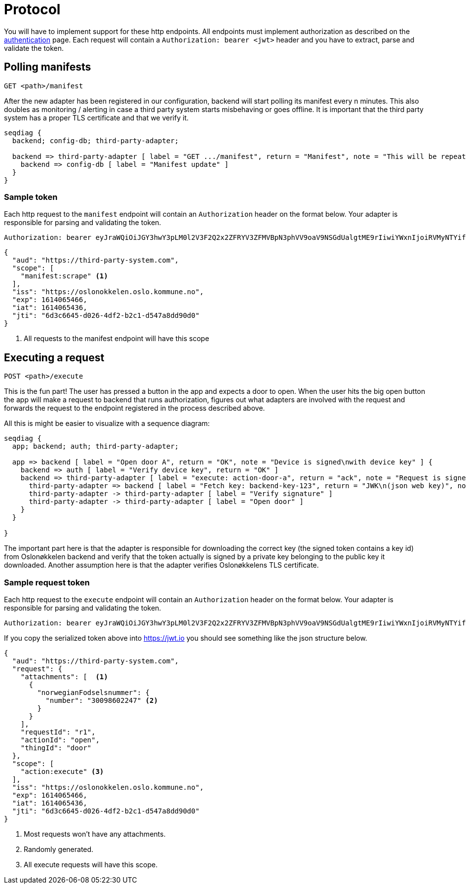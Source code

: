 = Protocol
:icons: font

You will have to implement support for these http endpoints. All endpoints must implement authorization as described
on the xref:authentication.adoc[authentication] page. Each request will contain a `Authorization: bearer <jwt>` header
and you have to extract, parse and validate the token.

== Polling manifests

    GET <path>/manifest

After the new adapter has been registered in our configuration, backend will start polling its manifest every n minutes.
This also doubles as monitoring / alerting in case a third party system starts misbehaving or goes offline.
It is important that the third party system has a proper TLS certificate and that we verify it.

[seqdiag,adapter-manifest-poll,svg]
....
seqdiag {
  backend; config-db; third-party-adapter;

  backend => third-party-adapter [ label = "GET .../manifest", return = "Manifest", note = "This will be repeated\nevery n minutes" ] {
    backend => config-db [ label = "Manifest update" ]
  }
}
....


=== Sample token

Each http request to the `manifest` endpoint will contain an `Authorization` header on the format below. Your adapter is
responsible for parsing and validating the token.

    Authorization: bearer eyJraWQiOiJGY3hwY3pLM0l2V3F2Q2x2ZFRYV3ZFMVBpN3phVV9oaV9NSGdUalgtME9rIiwiYWxnIjoiRVMyNTYifQ.eyJhdWQiOiJodHRwczpcL1wvdGhpcmQtcGFydHktc3lzdGVtLmNvbSIsInNjb3BlIjpbIm1hbmlmZXN0OnNjcmFwZSJdLCJpc3MiOiJodHRwczpcL1wvb3Nsb25va2tlbGVuLm9zbG8ua29tbXVuZS5ubyIsImV4cCI6MTYxNDA2NTQ2NiwiaWF0IjoxNjE0MDY1NDM2LCJqdGkiOiI2ZDNjNjY0NS1kMDI2LTRkZjItYjJjMS1kNTQ3YThkZDkwZDAifQ.yWZQJ4Xlv0ZWPthU674tX2JPlRbmsvHvjvJP7hSfwPZ9sHoE-TBEFHH5RhKzYR7j4I3iHhMXEd5lWPzowlaNNg


[source,json]
....
{
  "aud": "https://third-party-system.com",
  "scope": [
    "manifest:scrape" <1>
  ],
  "iss": "https://oslonokkelen.oslo.kommune.no",
  "exp": 1614065466,
  "iat": 1614065436,
  "jti": "6d3c6645-d026-4df2-b2c1-d547a8dd90d0"
}
....
<1> All requests to the manifest endpoint will have this scope


== Executing a request

    POST <path>/execute

This is the fun part!
The user has pressed a button in the app and expects a door to open.
When the user hits the big open button the app will make a request to backend that runs authorization, figures out what adapters are involved with the request and forwards the request to the endpoint registered in the process described above.

All this is might be easier to visualize with a sequence diagram:

[seqdiag,adapter-execute,svg]
....
seqdiag {
  app; backend; auth; third-party-adapter;

  app => backend [ label = "Open door A", return = "OK", note = "Device is signed\nwith device key" ] {
    backend => auth [ label = "Verify device key", return = "OK" ]
    backend => third-party-adapter [ label = "execute: action-door-a", return = "ack", note = "Request is signed\nwith kid=backend-key-123" ] {
      third-party-adapter => backend [ label = "Fetch key: backend-key-123", return = "JWK\n(json web key)", note = "Will only have to fetch key\nif not already in cache.\nThis is to verify that the request\nactually is sent by Oslonøkkelen." ]
      third-party-adapter -> third-party-adapter [ label = "Verify signature" ]
      third-party-adapter -> third-party-adapter [ label = "Open door" ]
    }
  }

}
....

The important part here is that the adapter is responsible for downloading the correct key (the signed token contains a key id)
from Oslonøkkelen backend and verify that the token actually is signed by a private key belonging to the public key it downloaded.
Another assumption here is that the adapter verifies Oslonøkkelens TLS certificate.

=== Sample request token

Each http request to the `execute` endpoint will contain an `Authorization` header on the format below. Your adapter is
responsible for parsing and validating the token.

    Authorization: bearer eyJraWQiOiJGY3hwY3pLM0l2V3F2Q2x2ZFRYV3ZFMVBpN3phVV9oaV9NSGdUalgtME9rIiwiYWxnIjoiRVMyNTYifQ.eyJhdWQiOiJodHRwczpcL1wvdGhpcmQtcGFydHktc3lzdGVtLmNvbSIsInJlcXVlc3QiOnsiYXR0YWNobWVudHMiOlt7Im5vcndlZ2lhbkZvZHNlbHNudW1tZXIiOnsibnVtYmVyIjoiMzAwOTg2MDIyNDcifX1dLCJyZXF1ZXN0SWQiOiJyMSIsImFjdGlvbklkIjoib3BlbiIsInRoaW5nSWQiOiJkb29yIn0sInNjb3BlIjpbImFjdGlvbjpleGVjdXRlIl0sImlzcyI6Imh0dHBzOlwvXC9vc2xvbm9ra2VsZW4ub3Nsby5rb21tdW5lLm5vIiwiZXhwIjoxNjE0MDY1NDY2LCJpYXQiOjE2MTQwNjU0MzYsImp0aSI6IjZkM2M2NjQ1LWQwMjYtNGRmMi1iMmMxLWQ1NDdhOGRkOTBkMCJ9.g0t3pC6kmlW_YIkDsdRvG7MX3yogeoDqDridjjG2wnas25Z9M3j_3cipdmLOAZjiS5P5BfIPEa75FE_k0f8VRg

If you copy the serialized token above into https://jwt.io you should see something like the json structure below.

[source,json]
....
{
  "aud": "https://third-party-system.com",
  "request": {
    "attachments": [  <1>
      {
        "norwegianFodselsnummer": {
          "number": "30098602247" <2>
        }
      }
    ],
    "requestId": "r1",
    "actionId": "open",
    "thingId": "door"
  },
  "scope": [
    "action:execute" <3>
  ],
  "iss": "https://oslonokkelen.oslo.kommune.no",
  "exp": 1614065466,
  "iat": 1614065436,
  "jti": "6d3c6645-d026-4df2-b2c1-d547a8dd90d0"
}
....
<1> Most requests won't have any attachments.
<2> Randomly generated.
<3> All execute requests will have this scope.
